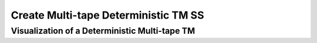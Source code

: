 .. This file is part of the OpenDSA eTextbook project. See
.. http://opendsa.org for more details.
.. Copyright (c) 2012-2020 by the OpenDSA Project Contributors, and
.. distributed under an MIT open source license.

.. avmetadata::
   :author: Ko Yat Chan
   :satisfies: TM Module
   :topic: TM Support

Create Multi-tape Deterministic TM SS
=================
Visualization of a Deterministic Multi-tape TM
------------------------

.. inlineav:: TMmultiD ss
   :links: AV/Kochan/TMmultiD.css
   :scripts: AV/Kochan/TMmultiD.js lib/underscore.js DataStructures/FLA/FA.js AV/Development/formal_language/TuringMachine.js DataStructures/PIFrames.js
   :output: show

